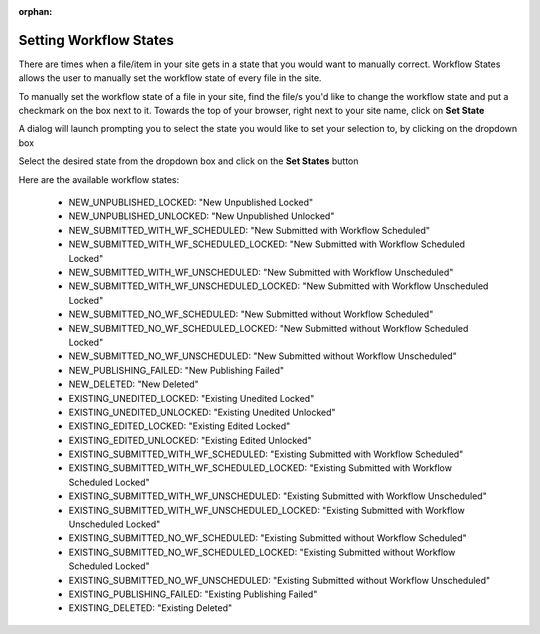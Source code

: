 :orphan:

.. document does not appear in any toctree, this file is referenced
   use :orphan: File-wide metadata option to get rid of WARNING: document isn't included in any toctree for now


.. index:: Setting Workflow States

.. _setting-workflow-states:

=======================
Setting Workflow States
=======================

There are times when a file/item in your site gets in a state that you would want to manually correct.  Workflow States allows the user to manually set the workflow state of every file in the site.

To manually set the workflow state of a file in your site, find the file/s you'd like to change the workflow state and put a checkmark on the box next to it.  Towards the top of your browser, right next to your site name, click on **Set State**

.. image:: /_static/images/site-admin/site-config-workflow-states.jpg
    :alt: Site Admin - Site Config Set Workflow States
    :align: center

A dialog will launch prompting you to select the state you would like to set your selection to, by clicking on the dropdown box

.. image:: /_static/images/site-admin/site-config-select-state-dialog.png
    :alt: Site Admin - Site Config Select Workflow State Dialog
    :align: center

Select the desired state from the dropdown box and click on the **Set States** button

.. image:: /_static/images/site-admin/site-config-avail-workflow-state.png
    :alt: Site Admin - Site Config Available Workflow States
    :align: center

Here are the available workflow states:

    * NEW_UNPUBLISHED_LOCKED: "New Unpublished Locked"
    * NEW_UNPUBLISHED_UNLOCKED: "New Unpublished Unlocked"
    * NEW_SUBMITTED_WITH_WF_SCHEDULED: "New Submitted with Workflow Scheduled"
    * NEW_SUBMITTED_WITH_WF_SCHEDULED_LOCKED: "New Submitted with Workflow Scheduled Locked"
    * NEW_SUBMITTED_WITH_WF_UNSCHEDULED: "New Submitted with Workflow Unscheduled"
    * NEW_SUBMITTED_WITH_WF_UNSCHEDULED_LOCKED: "New Submitted with Workflow Unscheduled Locked"
    * NEW_SUBMITTED_NO_WF_SCHEDULED: "New Submitted without Workflow Scheduled"
    * NEW_SUBMITTED_NO_WF_SCHEDULED_LOCKED: "New Submitted without Workflow Scheduled Locked"
    * NEW_SUBMITTED_NO_WF_UNSCHEDULED: "New Submitted without Workflow Unscheduled"
    * NEW_PUBLISHING_FAILED: "New Publishing Failed"
    * NEW_DELETED: "New Deleted"
    * EXISTING_UNEDITED_LOCKED: "Existing Unedited Locked"
    * EXISTING_UNEDITED_UNLOCKED: "Existing Unedited Unlocked"
    * EXISTING_EDITED_LOCKED: "Existing Edited Locked"
    * EXISTING_EDITED_UNLOCKED: "Existing Edited Unlocked"
    * EXISTING_SUBMITTED_WITH_WF_SCHEDULED: "Existing Submitted with Workflow Scheduled"
    * EXISTING_SUBMITTED_WITH_WF_SCHEDULED_LOCKED: "Existing Submitted with Workflow Scheduled Locked"
    * EXISTING_SUBMITTED_WITH_WF_UNSCHEDULED: "Existing Submitted with Workflow Unscheduled"
    * EXISTING_SUBMITTED_WITH_WF_UNSCHEDULED_LOCKED: "Existing Submitted with Workflow Unscheduled Locked"
    * EXISTING_SUBMITTED_NO_WF_SCHEDULED: "Existing Submitted without Workflow Scheduled"
    * EXISTING_SUBMITTED_NO_WF_SCHEDULED_LOCKED: "Existing Submitted without Workflow Scheduled Locked"
    * EXISTING_SUBMITTED_NO_WF_UNSCHEDULED: "Existing Submitted without Workflow Unscheduled"
    * EXISTING_PUBLISHING_FAILED: "Existing Publishing Failed"
    * EXISTING_DELETED: "Existing Deleted"

